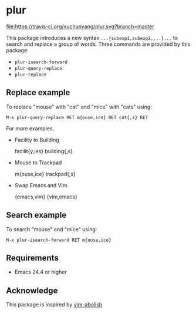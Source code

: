 * plur
[[https://travis-ci.org/xuchunyang/plur][file:https://travis-ci.org/xuchunyang/plur.svg?branch=master]]

This package introduces a new syntax =...{subexp1,subexp2,...}...= to search and replace a
group of words. Three commands are provided by this package:

- ~plur-isearch-forward~
- ~plur-query-replace~
- ~plur-replace~

** Replace example

To replace "mouse" with "cat" and "mice" with "cats" using:

#+BEGIN_SRC undefined
  M-x plur-query-replace RET m{ouse,ice} RET cat{,s} RET
#+END_SRC

For more examples,

- Facility to Building

  facilit{y,ies}  building{,s}

- Mouse to Trackpad

  m{ouse,ice}  trackpad{,s}

- Swap Emacs and Vim

  {emacs,vim}  {vim,emacs}

** Search example

To search "mouse" and "mice" using:

#+BEGIN_SRC undefined
  M-x plur-isearch-forward RET m{ouse,ice}
#+END_SRC

** Requirements

- Emacs 24.4 or higher

** Acknowledge

This package is inspired by [[https://github.com/tpope/vim-abolish][vim-abolish]].

# Local Variables:
# fill-column: 90
# End:
